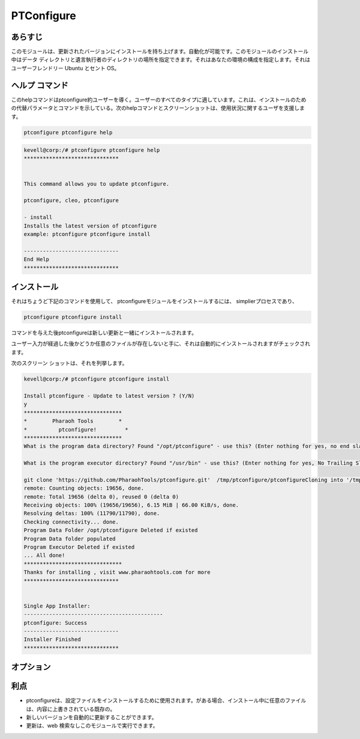 =============
PTConfigure
=============

あらすじ
-----------

このモジュールは、更新されたバージョンにインストールを持ち上げます。自動化が可能です。このモジュールのインストール中はデータ ディレクトリと遺言執行者のディレクトリの場所を指定できます。それはあなたの環境の構成を指定します。それはユーザーフレンドリー Ubuntu とセント OS。

ヘルプ コマンド
------------------

このhelpコマンドはptconfigure約ユーザーを導く。ユーザーのすべてのタイプに適しています。これは、インストールのための代替パラメータとコマンドを示している。次のhelpコマンドとスクリーンショットは、使用状況に関するユーザを支援します。


.. code-block:: bash

		ptconfigure ptconfigure help

.. code-block:: bash
 
	kevell@corp:/# ptconfigure ptconfigure help
	******************************


	This command allows you to update ptconfigure.

	ptconfigure, cleo, ptconfigure

        - install
        Installs the latest version of ptconfigure
        example: ptconfigure ptconfigure install

	------------------------------
	End Help
	******************************



インストール
---------------

それはちょうど下記のコマンドを使用して、 ptconfigureモジュールをインストールするには、 simplierプロセスであり、


.. code-block:: bash

  ptconfigure ptconfigure install


コマンドを与えた後ptconfigureは新しい更新と一緒にインストールされます。

ユーザー入力が経過した後かどうか任意のファイルが存在しないと手に、それは自動的にインストールされますがチェックされます。

次のスクリーン ショットは、それを列挙します。


.. code-block:: bash

 kevell@corp:/# ptconfigure ptconfigure install

 Install ptconfigure - Update to latest version ? (Y/N)
 y
 *******************************
 *        Pharaoh Tools        *
 *          ptconfigure!         *
 *******************************
 What is the program data directory? Found "/opt/ptconfigure" - use this? (Enter nothing for yes, no end slash)
 
 What is the program executor directory? Found "/usr/bin" - use this? (Enter nothing for yes, No Trailing Slash)

 git clone 'https://github.com/PharaohTools/ptconfigure.git'  /tmp/ptconfigure/ptconfigureCloning into '/tmp/ptconfigure/ptconfigure'...
 remote: Counting objects: 19656, done.
 remote: Total 19656 (delta 0), reused 0 (delta 0)
 Receiving objects: 100% (19656/19656), 6.15 MiB | 66.00 KiB/s, done.
 Resolving deltas: 100% (11790/11790), done.
 Checking connectivity... done.
 Program Data Folder /opt/ptconfigure Deleted if existed
 Program Data folder populated
 Program Executor Deleted if existed
 ... All done!
 *******************************
 Thanks for installing , visit www.pharaohtools.com for more
 ******************************


 Single App Installer:
 --------------------------------------------
 ptconfigure: Success
 ------------------------------
 Installer Finished
 ******************************

オプション
------------

.. cssclass:: table-bordered

 +---------------------------------+-----------------------------------------------+------------+--------------------------------------------+
 | パラメータ                      | 代替パラメータ                                | オプション | コメント                                   |
 +=================================+===============================================+============+============================================+
 |Install ptconfigure ptconfigure  | 使用できる3つのパラメータがある。             | Y(Yes)     | それはptconfigureをインストールします      |
 |Update to latest                 | ptconfigure, cleo, ptconfigure                |            | クレオパトラの下で                         |
 |version? (Y/N)                   | 例: ptconfigure ptconfigure install/          |            |                                            |
 |                                 | ptconfigure cleo install                      |            |                                            | 	
 +---------------------------------+-----------------------------------------------+------------+--------------------------------------------+
 |Install ptconfigure ptconfigure  | 使用できる3つのパラメータがある。             | N(No)      | これは、インストールを終了します           |
 |Update to latest                 | ptconfigure, cleo, ptconfigure                |            |                                            |
 |version? (Y/N)                   | 例: ptconfigure ptconfigure install/          |            |                                            |
 |                                 | ptconfigure cleo install|                     |            |                                            |
 +---------------------------------+-----------------------------------------------+------------+--------------------------------------------+



利点
--------

* ptconfigureは、設定ファイルをインストールするために使用されます。がある場合、インストール中に任意のファイルは、内容に上書きされている既存の。
* 新しいバージョンを自動的に更新することができます。
* 更新は、web 検索なしこのモジュールで実行できます。


 
